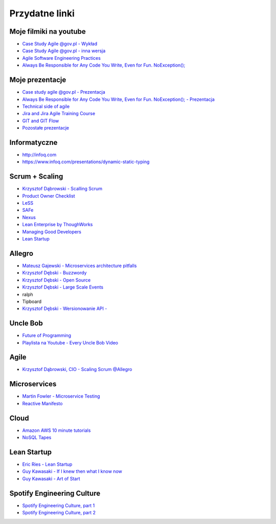 Przydatne linki
===============

Moje filmiki na youtube
-----------------------
- `Case Study Agile @gov.pl - Wykład <https://www.youtube.com/watch?v=9dRcwcoO4K4&index=2&list=PLv4THqSPE6meiiIfVATt1W4RgEu57Q_Qg>`_
- `Case Study Agile @gov.pl - inna wersja <https://www.youtube.com/watch?v=BX4LPkEs7U0&index=4&list=PLv4THqSPE6meiiIfVATt1W4RgEu57Q_Qg>`_
- `Agile Software Engineering Practices <https://www.youtube.com/watch?v=Ez5XWaY3Ywk&list=PLv4THqSPE6meiiIfVATt1W4RgEu57Q_Qg&index=6>`_
- `Always Be Responsible for Any Code You Write, Even for Fun. NoException(); <https://www.youtube.com/watch?v=mBgwObIWc_g&index=7&list=PLv4THqSPE6meiiIfVATt1W4RgEu57Q_Qg>`_

Moje prezentacje
----------------
- `Case study agile @gov.pl - Prezentacja <https://www.slideshare.net/mattharasymczuk/agile-govpl>`_
- `Always Be Responsible for Any Code You Write, Even for Fun. NoException(); - Prezentacja <https://www.slideshare.net/mattharasymczuk/always-be-responsible-for-any-code-you-write-even-for-fun-noexception>`_
- `Technical side of agile <https://www.slideshare.net/mattharasymczuk/technical-side-of-agile>`_
- `Jira and Jira Agile Training Course <https://www.slideshare.net/mattharasymczuk/jira-and-jira-agile-training-course>`_
- `GIT and GIT Flow <https://www.slideshare.net/mattharasymczuk/git-69488776>`_

- `Pozostałe prezentacje <https://www.slideshare.net/mattharasymczuk/presentations>`_

Informatyczne
-------------
- http://infoq.com
- https://www.infoq.com/presentations/dynamic-static-typing

Scrum + Scaling
---------------
- `Krzysztof Dąbrowski - Scalling Scrum <https://www.youtube.com/watch?v=X2xuROuGBUk>`_
- `Product Owner Checklist <https://scrumwell.files.wordpress.com/2013/09/product-owner-checklist-november-2013.pdf>`_
- `LeSS <https://less.works/>`_
- `SAFe <http://www.scaledagileframework.com/>`_
- `Nexus <https://www.scrum.org/resources/scaling-scrum>`_
- `Lean Enterprise by ThoughWorks <https://www.infoq.com/presentations/lean-enterprise>`_
- `Managing Good Developers <https://www.youtube.com/watch?v=jOrT5EKBEGY>`_
- `Lean Startup <https://www.youtube.com/watch?v=fEvKo90qBns>`_


Allegro
-------
- `Mateusz Gajewski - Microservices architecture pitfalls <https://www.youtube.com/watch?v=yxZm0Fhn9Tk>`_
- `Krzysztof Dębski - Buzzwordy <https://www.youtube.com/watch?v=wOSQegt_nI8>`_
- `Krzysztof Dębski - Open Source <https://www.youtube.com/watch?v=F5Z6mqE-uVg>`_
- `Krzysztof Dębski - Large Scale Events <https://www.youtube.com/watch?v=SrT-amJgTTc>`_
- ralph
- Tipboard
- `Krzysztof Dębski - Wersionowanie API - <http://allegro.tech/2015/01/Content-headers-or-how-to-version-api.html>`_

Uncle Bob
---------
- `Future of Programming <https://www.youtube.com/watch?v=ecIWPzGEbFc>`_
- `Playlista na Youtube - Every Uncle Bob Video <https://www.youtube.com/watch?v=Vx0jNFW0uJA&list=PLcr1-V2ySv4Tf_xSLj2MbQZr78fUVQAua>`_

Agile
-----
- `Krzysztof Dąbrowski, CIO - Scaling Scrum @Allegro <https://www.youtube.com/watch?v=X2xuROuGBUk>`_

Microservices
-------------
- `Martin Fowler - Microservice Testing <https://martinfowler.com/articles/microservice-testing/>`_
- `Reactive Manifesto <http://www.reactivemanifesto.org>`_

Cloud
-----
- `Amazon AWS 10 minute tutorials <https://aws.amazon.com/getting-started/tutorials/>`_
- `NoSQL Tapes <http://nosqltapes.com>`_


Lean Startup
------------
- `Eric Ries - Lean Startup <https://www.youtube.com/watch?v=fEvKo90qBns>`_
- `Guy Kawasaki - If I knew then what I know now <https://www.youtube.com/watch?v=eF3ETXzVm-g>`_
- `Guy Kawasaki - Art of Start <https://www.youtube.com/watch?v=7mEQ0ono8mg>`_

Spotify Engineering Culture
---------------------------
- `Spotify Engineering Culture, part 1 <https://vimeo.com/85490944>`_
- `Spotify Engineering Culture, part 2 <https://vimeo.com/94950270>`_

